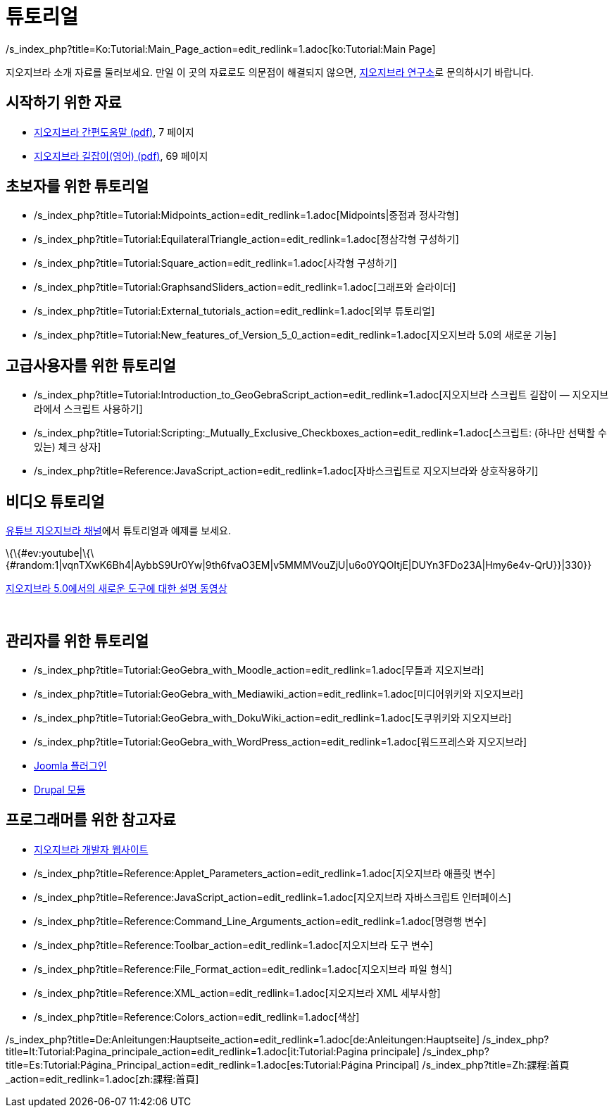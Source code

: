 = 튜토리얼
ifdef::env-github[:imagesdir: /ko/modules/ROOT/assets/images]

/s_index_php?title=Ko:Tutorial:Main_Page_action=edit_redlink=1.adoc[ko:Tutorial:Main Page]

지오지브라 소개 자료를 둘러보세요. 만일 이 곳의 자료로도 의문점이 해결되지 않으면, http://www.geogebra.or.kr[지오지브라
연구소]로 문의하시기 바랍니다.

== 시작하기 위한 자료

* http://www.geogebra.org/help/geogebraquickstart_ko.pdf[지오지브라 간편도움말 (pdf)], 7 페이지
* http://www.geogebra.org/book/intro-en.pdf[지오지브라 길잡이(영어) (pdf)], 69 페이지

== 초보자를 위한 튜토리얼

* /s_index_php?title=Tutorial:Midpoints_action=edit_redlink=1.adoc[Midpoints|중점과 정사각형]
* /s_index_php?title=Tutorial:EquilateralTriangle_action=edit_redlink=1.adoc[정삼각형 구성하기]
* /s_index_php?title=Tutorial:Square_action=edit_redlink=1.adoc[사각형 구성하기]
* /s_index_php?title=Tutorial:GraphsandSliders_action=edit_redlink=1.adoc[그래프와 슬라이더]
* /s_index_php?title=Tutorial:External_tutorials_action=edit_redlink=1.adoc[외부 튜토리얼]
* /s_index_php?title=Tutorial:New_features_of_Version_5_0_action=edit_redlink=1.adoc[지오지브라 5.0의 새로운 기능]

== 고급사용자를 위한 튜토리얼

* /s_index_php?title=Tutorial:Introduction_to_GeoGebraScript_action=edit_redlink=1.adoc[지오지브라 스크립트 길잡이 —
지오지브라에서 스크립트 사용하기]
* /s_index_php?title=Tutorial:Scripting:_Mutually_Exclusive_Checkboxes_action=edit_redlink=1.adoc[스크립트: (하나만
선택할 수 있는) 체크 상자]
* /s_index_php?title=Reference:JavaScript_action=edit_redlink=1.adoc[자바스크립트로 지오지브라와 상호작용하기]

== 비디오 튜토리얼

http://www.youtube.com/user/GeoGebraChannel[유튜브 지오지브라 채널]에서 튜토리얼과 예제를 보세요.

\{\{#ev:youtube|\{\{#random:1|vqnTXwK6Bh4|AybbS9Ur0Yw|9th6fvaO3EM|v5MMMVouZjU|u6o0YQOItjE|DUYn3FDo23A|Hmy6e4v-QrU}}|330}}

http://lokar.fmf.uni-lj.si/www/GeoGebra4/newFeatures.htm[지오지브라 5.0에서의 새로운 도구에 대한 설명 동영상]

 

== 관리자를 위한 튜토리얼

* /s_index_php?title=Tutorial:GeoGebra_with_Moodle_action=edit_redlink=1.adoc[무들과 지오지브라]
* /s_index_php?title=Tutorial:GeoGebra_with_Mediawiki_action=edit_redlink=1.adoc[미디어위키와 지오지브라]
* /s_index_php?title=Tutorial:GeoGebra_with_DokuWiki_action=edit_redlink=1.adoc[도쿠위키와 지오지브라]
* /s_index_php?title=Tutorial:GeoGebra_with_WordPress_action=edit_redlink=1.adoc[워드프레스와 지오지브라]
* http://www.unpeud.info/a-propos-du-site/plugin-geogebra-pour-joomla[Joomla 플러그인]
* http://drupal.org/project/geogebra[Drupal 모듈]

== 프로그래머를 위한 참고자료

* http://www.geogebra.org/trac[지오지브라 개발자 웹사이트]
* /s_index_php?title=Reference:Applet_Parameters_action=edit_redlink=1.adoc[지오지브라 애플릿 변수]
* /s_index_php?title=Reference:JavaScript_action=edit_redlink=1.adoc[지오지브라 자바스크립트 인터페이스]
* /s_index_php?title=Reference:Command_Line_Arguments_action=edit_redlink=1.adoc[명령행 변수]
* /s_index_php?title=Reference:Toolbar_action=edit_redlink=1.adoc[지오지브라 도구 변수]
* /s_index_php?title=Reference:File_Format_action=edit_redlink=1.adoc[지오지브라 파일 형식]
* /s_index_php?title=Reference:XML_action=edit_redlink=1.adoc[지오지브라 XML 세부사항]
* /s_index_php?title=Reference:Colors_action=edit_redlink=1.adoc[색상]

/s_index_php?title=De:Anleitungen:Hauptseite_action=edit_redlink=1.adoc[de:Anleitungen:Hauptseite]
/s_index_php?title=It:Tutorial:Pagina_principale_action=edit_redlink=1.adoc[it:Tutorial:Pagina principale]
/s_index_php?title=Es:Tutorial:Página_Principal_action=edit_redlink=1.adoc[es:Tutorial:Página Principal]
/s_index_php?title=Zh:課程:首頁_action=edit_redlink=1.adoc[zh:課程:首頁]

